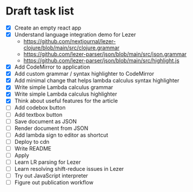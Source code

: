 * Draft task list
   - [X] Create an empty react app
   - [X] Understand language integration demo for Lezer
     - https://github.com/nextjournal/lezer-clojure/blob/main/src/clojure.grammar
     - https://github.com/lezer-parser/json/blob/main/src/json.grammar
     - https://github.com/lezer-parser/json/blob/main/src/highlight.js
   - [X] Add CodeMirror to application
   - [X] Add custom grammar / syntax highlighter to CodeMirror
   - [X] Add minimal change that helps lambda calculus syntax highlighter
   - [X] Write simple Lambda calculus grammar
   - [X] Write simple Lambda calculus highlighter
   - [X] Think about useful features for the article
   - [ ] Add codebox button
   - [ ] Add textbox button
   - [ ] Save document as JSON
   - [ ] Render document from JSON
   - [ ] Add lambda sign to editor as shortcut
   - [ ] Deploy to cdn
   - [ ] Write README
   - [ ] Apply
   - [ ] Learn LR parsing for Lezer
   - [ ] Learn resolving shift-reduce issues in Lezer
   - [ ] Try out JavaScript interpreter
   - [ ] Figure out publication workflow
